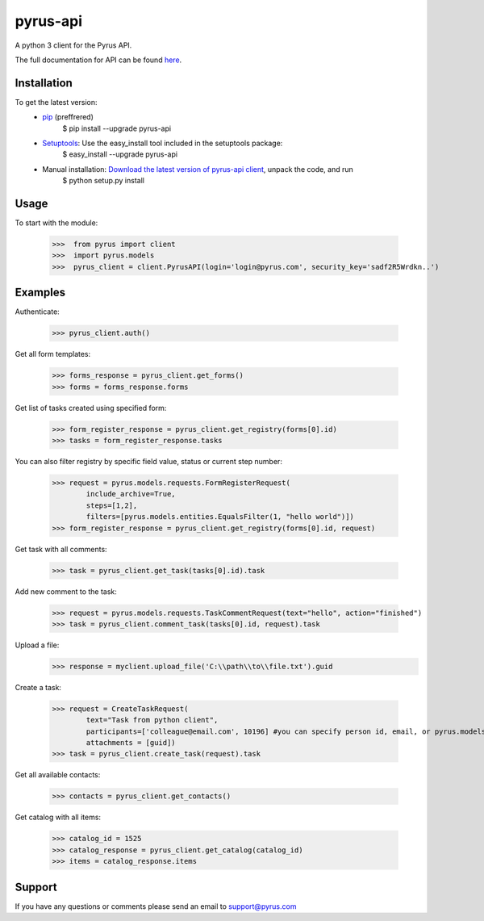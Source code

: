 ==============================
pyrus-api
==============================
A python 3 client for the Pyrus API.

The full documentation for API can be found here_.

.. _here: https://pyrus.com/en/help/api/

-----------------
Installation
-----------------

To get the latest version:
  - pip_ (preffrered)
      $ pip install --upgrade pyrus-api
  - Setuptools_: Use the easy_install tool included in the setuptools package:
      $ easy_install --upgrade pyrus-api
  - Manual installation: `Download the latest version of pyrus-api client`_, unpack the code, and run 
      $ python setup.py install

.. _pip: https://pypi.python.org/pypi/pip
.. _Setuptools: https://pypi.python.org/pypi/setuptools
.. _`Download the latest version of pyrus-api client`: https://pypi.python.org/pypi/pyrus-api/

-----------------
Usage
-----------------
To start with the module:
    
    >>>  from pyrus import client
    >>>  import pyrus.models
    >>>  pyrus_client = client.PyrusAPI(login='login@pyrus.com', security_key='sadf2R5Wrdkn..')

-----------------
Examples
-----------------
Authenticate:
    
    >>> pyrus_client.auth()

Get all form templates:

    >>> forms_response = pyrus_client.get_forms()
    >>> forms = forms_response.forms

Get list of tasks created using specified form:

    >>> form_register_response = pyrus_client.get_registry(forms[0].id)
    >>> tasks = form_register_response.tasks

You can also filter registry by specific field value, status or current step number:

    >>> request = pyrus.models.requests.FormRegisterRequest(
            include_archive=True,
            steps=[1,2],
            filters=[pyrus.models.entities.EqualsFilter(1, "hello world")])
    >>> form_register_response = pyrus_client.get_registry(forms[0].id, request)

Get task with all comments:

    >>> task = pyrus_client.get_task(tasks[0].id).task

Add new comment to the task:

    >>> request = pyrus.models.requests.TaskCommentRequest(text="hello", action="finished")
    >>> task = pyrus_client.comment_task(tasks[0].id, request).task

Upload a file:
    >>> response = myclient.upload_file('C:\\path\\to\\file.txt').guid

Create a task:

    >>> request = CreateTaskRequest(
            text="Task from python client", 
            participants=['colleague@email.com', 10196] #you can specify person id, email, or pyrus.models.entities.Person object
            attachments = [guid])
    >>> task = pyrus_client.create_task(request).task

Get all available contacts:
    
    >>> contacts = pyrus_client.get_contacts()

Get catalog with all items:
    
    >>> catalog_id = 1525
    >>> catalog_response = pyrus_client.get_catalog(catalog_id)
    >>> items = catalog_response.items

-----------------
Support
-----------------
If you have any questions or comments please send an email to support@pyrus.com
